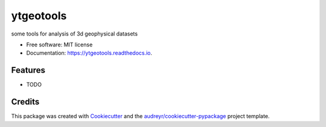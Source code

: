 ==========
ytgeotools
==========


.. image:: https://img.shields.io/pypi/v/ytgeotools.svg
        :target: https://pypi.python.org/pypi/ytgeotools

.. image:: https://img.shields.io/travis/chrishavlin/ytgeotools.svg
        :target: https://travis-ci.com/chrishavlin/ytgeotools

.. image:: https://readthedocs.org/projects/ytgeotools/badge/?version=latest
        :target: https://ytgeotools.readthedocs.io/en/latest/?version=latest
        :alt: Documentation Status




some tools for analysis of 3d geophysical datasets


* Free software: MIT license
* Documentation: https://ytgeotools.readthedocs.io.


Features
--------

* TODO

Credits
-------

This package was created with Cookiecutter_ and the `audreyr/cookiecutter-pypackage`_ project template.

.. _Cookiecutter: https://github.com/audreyr/cookiecutter
.. _`audreyr/cookiecutter-pypackage`: https://github.com/audreyr/cookiecutter-pypackage
